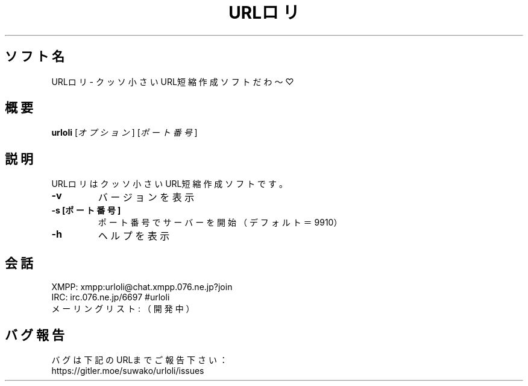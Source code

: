 .TH URLロリ 1 urloli\-VERSION
.SH ソフト名
URLロリ - クッソ小さいURL短縮作成ソフトだわ〜♡
.SH 概要
.B urloli
[\fI\,オプション\/\fR] [\fI\,ポート番号\/\fR]
.SH 説明
.PP
URLロリはクッソ小さいURL短縮作成ソフトです。
.TP
\fB\-v\fR
バージョンを表示
.TP
\fB\-s [ポート番号]\fR
ポート番号でサーバーを開始（デフォルト＝9910）
.TP
\fB\-h\fR
ヘルプを表示
.SH 会話
.PP
XMPP: xmpp:urloli@chat.xmpp.076.ne.jp?join
.br
IRC: irc.076.ne.jp/6697 #urloli
.br
メーリングリスト: （開発中）
.SH バグ報告
.PP
バグは下記のURLまでご報告下さい：
.br
https://gitler.moe/suwako/urloli/issues
